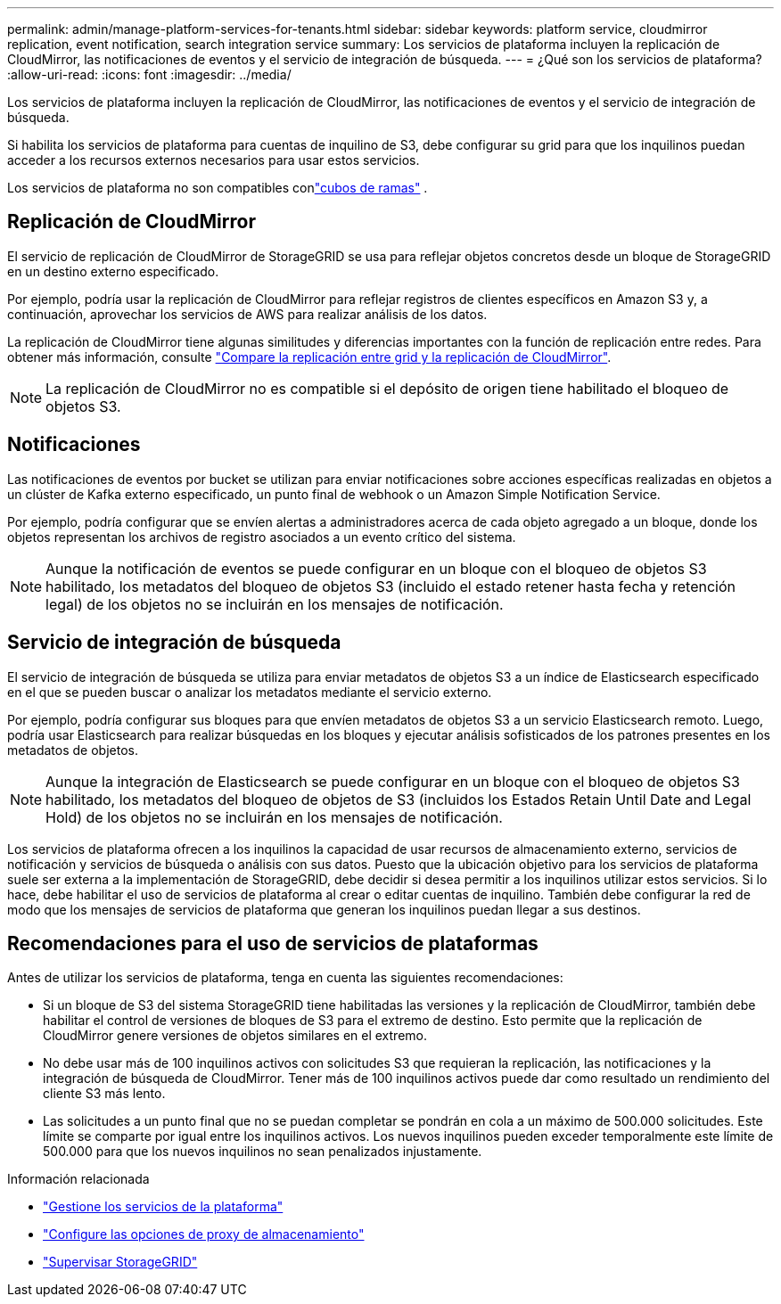 ---
permalink: admin/manage-platform-services-for-tenants.html 
sidebar: sidebar 
keywords: platform service, cloudmirror replication, event notification, search integration service 
summary: Los servicios de plataforma incluyen la replicación de CloudMirror, las notificaciones de eventos y el servicio de integración de búsqueda. 
---
= ¿Qué son los servicios de plataforma?
:allow-uri-read: 
:icons: font
:imagesdir: ../media/


[role="lead"]
Los servicios de plataforma incluyen la replicación de CloudMirror, las notificaciones de eventos y el servicio de integración de búsqueda.

Si habilita los servicios de plataforma para cuentas de inquilino de S3, debe configurar su grid para que los inquilinos puedan acceder a los recursos externos necesarios para usar estos servicios.

Los servicios de plataforma no son compatibles conlink:../tenant/what-is-branch-bucket.html["cubos de ramas"] .



== Replicación de CloudMirror

El servicio de replicación de CloudMirror de StorageGRID se usa para reflejar objetos concretos desde un bloque de StorageGRID en un destino externo especificado.

Por ejemplo, podría usar la replicación de CloudMirror para reflejar registros de clientes específicos en Amazon S3 y, a continuación, aprovechar los servicios de AWS para realizar análisis de los datos.

La replicación de CloudMirror tiene algunas similitudes y diferencias importantes con la función de replicación entre redes. Para obtener más información, consulte link:../admin/grid-federation-compare-cgr-to-cloudmirror.html["Compare la replicación entre grid y la replicación de CloudMirror"].


NOTE: La replicación de CloudMirror no es compatible si el depósito de origen tiene habilitado el bloqueo de objetos S3.



== Notificaciones

Las notificaciones de eventos por bucket se utilizan para enviar notificaciones sobre acciones específicas realizadas en objetos a un clúster de Kafka externo especificado, un punto final de webhook o un Amazon Simple Notification Service.

Por ejemplo, podría configurar que se envíen alertas a administradores acerca de cada objeto agregado a un bloque, donde los objetos representan los archivos de registro asociados a un evento crítico del sistema.


NOTE: Aunque la notificación de eventos se puede configurar en un bloque con el bloqueo de objetos S3 habilitado, los metadatos del bloqueo de objetos S3 (incluido el estado retener hasta fecha y retención legal) de los objetos no se incluirán en los mensajes de notificación.



== Servicio de integración de búsqueda

El servicio de integración de búsqueda se utiliza para enviar metadatos de objetos S3 a un índice de Elasticsearch especificado en el que se pueden buscar o analizar los metadatos mediante el servicio externo.

Por ejemplo, podría configurar sus bloques para que envíen metadatos de objetos S3 a un servicio Elasticsearch remoto. Luego, podría usar Elasticsearch para realizar búsquedas en los bloques y ejecutar análisis sofisticados de los patrones presentes en los metadatos de objetos.


NOTE: Aunque la integración de Elasticsearch se puede configurar en un bloque con el bloqueo de objetos S3 habilitado, los metadatos del bloqueo de objetos de S3 (incluidos los Estados Retain Until Date and Legal Hold) de los objetos no se incluirán en los mensajes de notificación.

Los servicios de plataforma ofrecen a los inquilinos la capacidad de usar recursos de almacenamiento externo, servicios de notificación y servicios de búsqueda o análisis con sus datos. Puesto que la ubicación objetivo para los servicios de plataforma suele ser externa a la implementación de StorageGRID, debe decidir si desea permitir a los inquilinos utilizar estos servicios. Si lo hace, debe habilitar el uso de servicios de plataforma al crear o editar cuentas de inquilino. También debe configurar la red de modo que los mensajes de servicios de plataforma que generan los inquilinos puedan llegar a sus destinos.



== Recomendaciones para el uso de servicios de plataformas

Antes de utilizar los servicios de plataforma, tenga en cuenta las siguientes recomendaciones:

* Si un bloque de S3 del sistema StorageGRID tiene habilitadas las versiones y la replicación de CloudMirror, también debe habilitar el control de versiones de bloques de S3 para el extremo de destino. Esto permite que la replicación de CloudMirror genere versiones de objetos similares en el extremo.
* No debe usar más de 100 inquilinos activos con solicitudes S3 que requieran la replicación, las notificaciones y la integración de búsqueda de CloudMirror. Tener más de 100 inquilinos activos puede dar como resultado un rendimiento del cliente S3 más lento.
* Las solicitudes a un punto final que no se puedan completar se pondrán en cola a un máximo de 500.000 solicitudes. Este límite se comparte por igual entre los inquilinos activos. Los nuevos inquilinos pueden exceder temporalmente este límite de 500.000 para que los nuevos inquilinos no sean penalizados injustamente.


.Información relacionada
* link:../tenant/what-platform-services-are.html["Gestione los servicios de la plataforma"]
* link:configuring-storage-proxy-settings.html["Configure las opciones de proxy de almacenamiento"]
* link:../monitor/index.html["Supervisar StorageGRID"]

